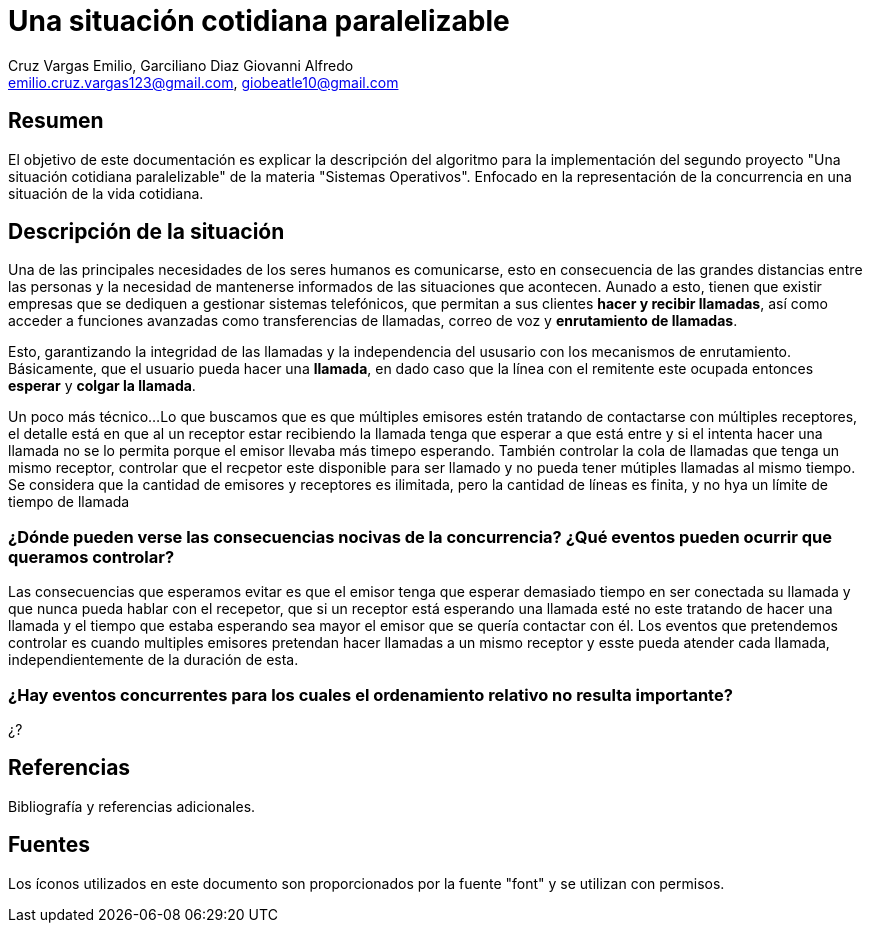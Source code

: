 = Una situación cotidiana paralelizable
v1.0.0, 2023-11-03
:author: Cruz Vargas Emilio, Garciliano Diaz Giovanni Alfredo
:email: emilio.cruz.vargas123@gmail.com, giobeatle10@gmail.com
:doctype: book
:icons: font

[Desarrollo]
== Resumen

El objetivo de este documentación es explicar la descripción del algoritmo para la implementación del segundo proyecto "Una situación cotidiana paralelizable" de la materia "Sistemas Operativos". Enfocado en la representación de la concurrencia en una situación de la vida cotidiana.

== Descripción de la situación
Una de las principales necesidades de los seres humanos es comunicarse, esto en consecuencia de las grandes distancias entre las personas y la necesidad de mantenerse informados de las situaciones que acontecen.
Aunado a esto, tienen que existir empresas que se dediquen a gestionar sistemas telefónicos, que permitan a sus clientes **hacer y recibir llamadas**, así como acceder a funciones avanzadas como transferencias de llamadas, correo de voz y **enrutamiento de llamadas**.

Esto, garantizando la integridad de las llamadas y la independencia del ususario con los mecanismos de enrutamiento.
Básicamente, que el usuario pueda hacer una **llamada**, en dado caso que la línea con el remitente este ocupada entonces **esperar** y **colgar la llamada**.

Un poco más técnico...
Lo que buscamos que es que múltiples emisores estén tratando de contactarse con múltiples receptores, el detalle está en que al un receptor estar recibiendo la llamada tenga que esperar a que está entre y si el intenta hacer una llamada no se lo permita porque el emisor llevaba más timepo esperando. 
También controlar la cola de llamadas que tenga un mismo receptor, controlar que el recpetor este disponible para ser llamado y no pueda tener mútiples llamadas al mismo tiempo.
Se considera que la cantidad de emisores y receptores es ilimitada, pero la cantidad de líneas es finita, y no hya un límite de tiempo de llamada

=== ¿Dónde pueden verse las consecuencias nocivas de la concurrencia? ¿Qué eventos pueden ocurrir que queramos controlar?
Las consecuencias que esperamos evitar es que el emisor tenga que esperar demasiado tiempo en ser conectada su llamada y que nunca pueda hablar con el recepetor, que si un receptor está esperando una llamada esté no este tratando de hacer una llamada y el tiempo que estaba esperando sea mayor el emisor que se quería contactar con él.
Los eventos que pretendemos controlar es cuando multiples emisores pretendan hacer llamadas a un mismo receptor y esste pueda atender cada llamada, independientemente de la duración de esta.



=== ¿Hay eventos concurrentes para los cuales el ordenamiento relativo no resulta importante?
¿?


== Referencias

Bibliografía y referencias adicionales.

== Fuentes

Los íconos utilizados en este documento son proporcionados por la fuente "font" y se utilizan con permisos.



